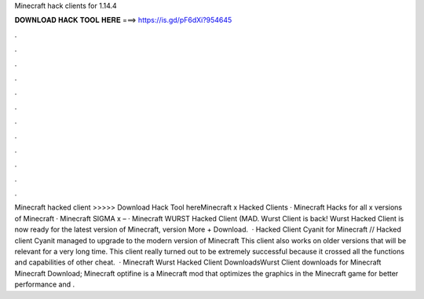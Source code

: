 Minecraft hack clients for 1.14.4

𝐃𝐎𝐖𝐍𝐋𝐎𝐀𝐃 𝐇𝐀𝐂𝐊 𝐓𝐎𝐎𝐋 𝐇𝐄𝐑𝐄 ===> https://is.gd/pF6dXi?954645

.

.

.

.

.

.

.

.

.

.

.

.

Minecraft hacked client >>>>> Download Hack Tool hereMinecraft x Hacked Clients · Minecraft Hacks for all x versions of Minecraft · Minecraft SIGMA x – · Minecraft WURST Hacked Client (MAD. Wurst Client is back! Wurst Hacked Client is now ready for the latest version of Minecraft, version More + Download.  · Hacked Client Cyanit for Minecraft // Hacked client Cyanit managed to upgrade to the modern version of Minecraft This client also works on older versions that will be relevant for a very long time. This client really turned out to be extremely successful because it crossed all the functions and capabilities of other cheat.  · Minecraft Wurst Hacked Client DownloadsWurst Client downloads for Minecraft Minecraft Download; Minecraft optifine is a Minecraft mod that optimizes the graphics in the Minecraft game for better performance and .